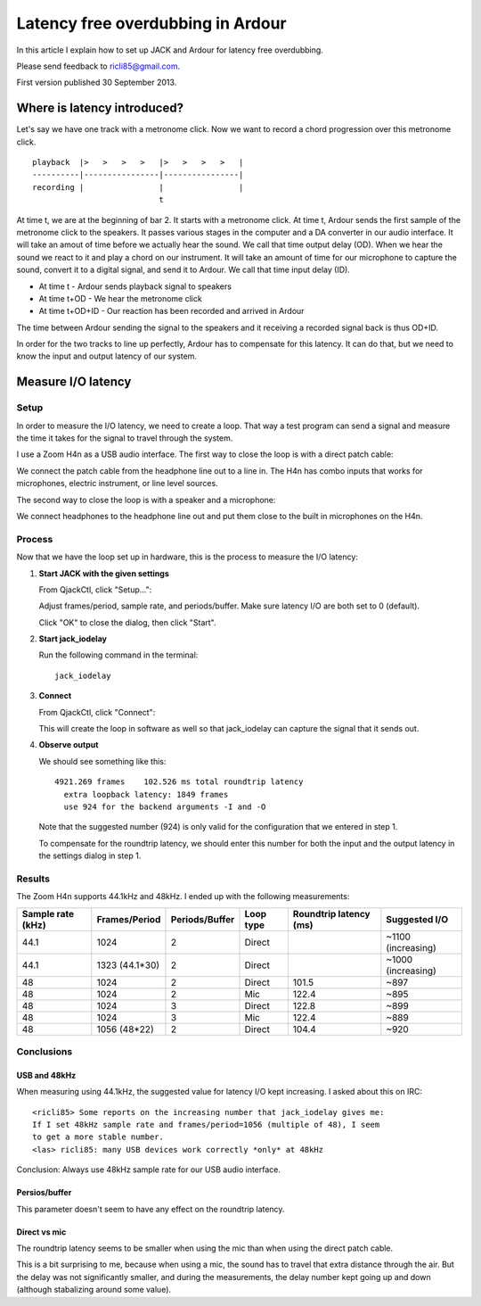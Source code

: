 .. rst3: filename: index.html


##################################
Latency free overdubbing in Ardour
##################################

In this article I explain how to set up JACK and Ardour for latency free
overdubbing.

Please send feedback to ricli85@gmail.com.

First version published 30 September 2013.

Where is latency introduced?
++++++++++++++++++++++++++++

Let's say we have one track with a metronome click. Now we want to record a
chord progression over this metronome click. ::

    playback  |>   >   >   >   |>   >   >   >   |
    ----------|----------------|----------------|
    recording |                |                |
                               t

At time t, we are at the beginning of bar 2. It starts with a metronome click.
At time t, Ardour sends the first sample of the metronome click to the speakers.
It passes various stages in the computer and a DA converter in our audio
interface. It will take an amout of time before we actually hear the sound. We
call that time output delay (OD). When we hear the sound we react to it and play
a chord on our instrument. It will take an amount of time for our microphone to
capture the sound, convert it to a digital signal, and send it to Ardour. We
call that time input delay (ID).

* At time t       - Ardour sends playback signal to speakers
* At time t+OD    - We hear the metronome click
* At time t+OD+ID - Our reaction has been recorded and arrived in Ardour

The time between Ardour sending the signal to the speakers and it receiving a
recorded signal back is thus OD+ID.

In order for the two tracks to line up perfectly, Ardour has to compensate for
this latency. It can do that, but we need to know the input and output latency
of our system.

Measure I/O latency
+++++++++++++++++++



Setup
*****

In order to measure the I/O latency, we need to create a loop. That way a test
program can send a signal and measure the time it takes for the signal to travel
through the system.

I use a Zoom H4n as a USB audio interface. The first way to close the loop is
with a direct patch cable:

.. image:: direct.jpg

We connect the patch cable from the headphone line out to a line in. The H4n has
combo inputs that works for microphones, electric instrument, or line level
sources.

The second way to close the loop is with a speaker and a microphone:

.. image:: mic.jpg

We connect headphones to the headphone line out and put them close to the built
in microphones on the H4n.

Process
*******

Now that we have the loop set up in hardware, this is the process to measure the
I/O latency:

1. **Start JACK with the given settings**

   From QjackCtl, click "Setup...":
   
   .. image:: jack_setup.png
   
   Adjust frames/period, sample rate, and periods/buffer. Make sure latency I/O
   are both set to 0 (default).
   
   Click "OK" to close the dialog, then click "Start".

2. **Start jack_iodelay**

   Run the following command in the terminal::
   
       jack_iodelay
       
3. **Connect**

   From QjackCtl, click "Connect":
   
   .. image:: jack_connect.png
   
   This will create the loop in software as well so that jack_iodelay can
   capture the signal that it sends out.
   
4. **Observe output**

   We should see something like this::
   
       4921.269 frames    102.526 ms total roundtrip latency
         extra loopback latency: 1849 frames
         use 924 for the backend arguments -I and -O

   Note that the suggested number (924) is only valid for the configuration that
   we entered in step 1.
   
   To compensate for the roundtrip latency, we should enter this number for both
   the input and the output latency in the settings dialog in step 1.

Results
*******

The Zoom H4n supports 44.1kHz and 48kHz. I ended up with the following
measurements:

================= ============== ============== ========= ====================== ==================
Sample rate (kHz) Frames/Period  Periods/Buffer Loop type Roundtrip latency (ms) Suggested I/O
================= ============== ============== ========= ====================== ==================
44.1              1024           2              Direct                           ~1100 (increasing)
44.1              1323 (44.1*30) 2              Direct                           ~1000 (increasing)
48                1024           2              Direct    101.5                  ~897
48                1024           2              Mic       122.4                  ~895
48                1024           3              Direct    122.8                  ~899
48                1024           3              Mic       122.4                  ~889
48                1056 (48*22)   2              Direct    104.4                  ~920
================= ============== ============== ========= ====================== ==================

Conclusions
***********



USB and 48kHz
^^^^^^^^^^^^^

When measuring using 44.1kHz, the suggested value for latency I/O kept
increasing. I asked about this on IRC::

    <ricli85> Some reports on the increasing number that jack_iodelay gives me:
    If I set 48kHz sample rate and frames/period=1056 (multiple of 48), I seem
    to get a more stable number.
    <las> ricli85: many USB devices work correctly *only* at 48kHz

Conclusion: Always use 48kHz sample rate for our USB audio interface.

Persios/buffer
^^^^^^^^^^^^^^

This parameter doesn't seem to have any effect on the roundtrip latency.

Direct vs mic
^^^^^^^^^^^^^

The roundtrip latency seems to be smaller when using the mic than when using the
direct patch cable.

This is a bit surprising to me, because when using a mic, the sound has to
travel that extra distance through the air. But the delay was not significantly
smaller, and during the measurements, the delay number kept going up and down
(although stabalizing around some value).

